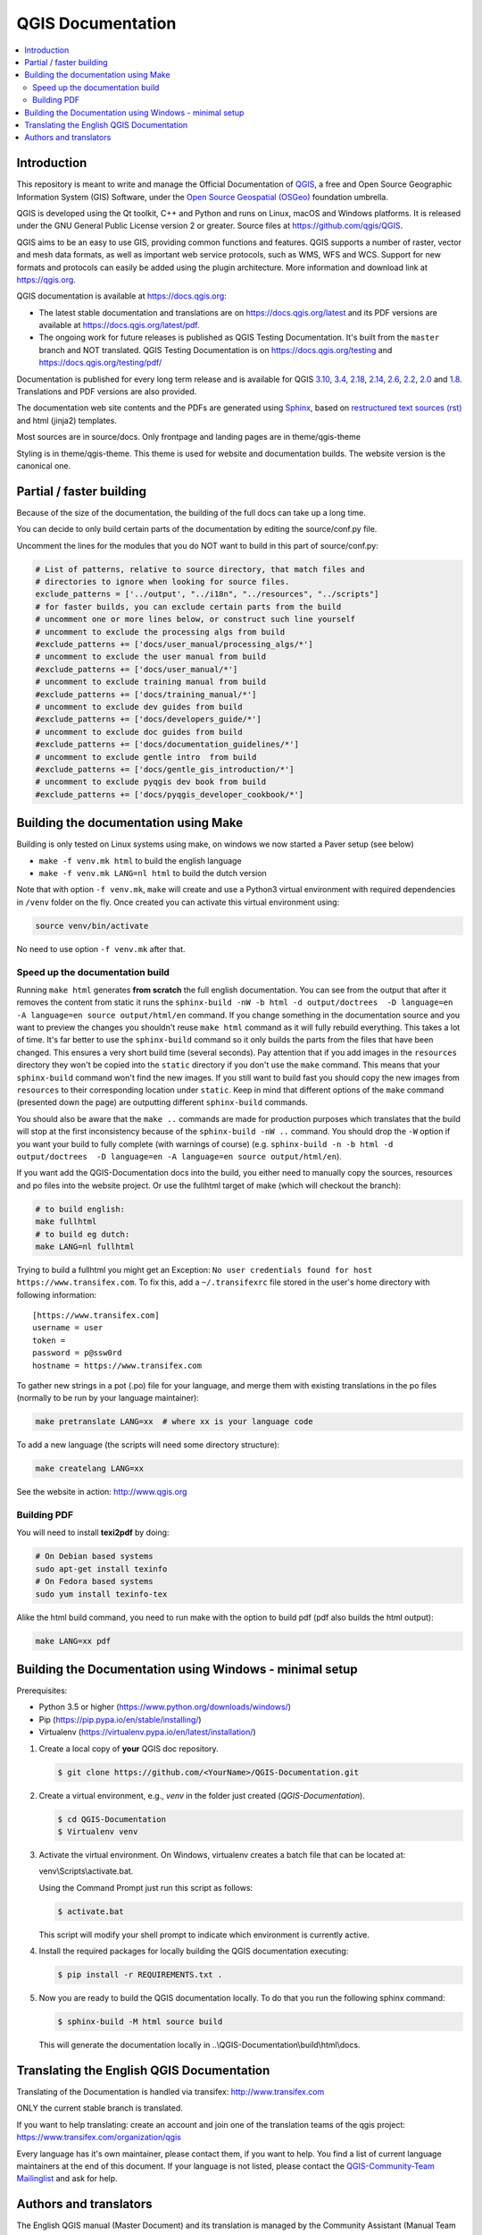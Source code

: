 ******************
QGIS Documentation
******************

.. image:: https://travis-ci.org/qgis/QGIS-Documentation.svg?branch=master
    :target: https://travis-ci.org/qgis/QGIS-Documentation

.. contents::
   :local:

Introduction
============

This repository is meant to write and manage the Official Documentation of
`QGIS <https://qgis.org>`_, a free and Open Source Geographic Information System (GIS)
Software, under the `Open Source Geospatial (OSGeo) <https://www.osgeo.org>`_ foundation umbrella.

QGIS is developed using the Qt toolkit, C++ and Python and runs on Linux, macOS and Windows platforms.
It is released under the GNU General Public License version 2 or greater.
Source files at https://github.com/qgis/QGIS.

QGIS aims to be an easy to use GIS, providing common functions and features. QGIS supports a number
of raster, vector and mesh data formats, as well as important web service
protocols, such as WMS, WFS and WCS. Support for new formats and
protocols can easily be added using the plugin architecture.
More information and download link at https://qgis.org.

QGIS documentation is available at https://docs.qgis.org:

* The latest stable documentation and translations are on https://docs.qgis.org/latest and its PDF versions
  are available at https://docs.qgis.org/latest/pdf.
* The ongoing work for future releases is published as QGIS Testing Documentation.
  It's built from the ``master`` branch and NOT translated. QGIS Testing Documentation
  is on https://docs.qgis.org/testing and https://docs.qgis.org/testing/pdf/

Documentation is published for every long term release and is available for QGIS
`3.10 <https://docs.qgis.org/3.10>`_,
`3.4 <https://docs.qgis.org/3.4>`_,
`2.18 <https://docs.qgis.org/2.18>`_,
`2.14 <https://docs.qgis.org/2.14>`_,
`2.6 <https://docs.qgis.org/2.6>`_,
`2.2 <https://docs.qgis.org/2.2>`_,
`2.0 <https://docs.qgis.org/2.0>`_
and `1.8 <https://docs.qgis.org/1.8>`_.
Translations and PDF versions are also provided.

The documentation web site contents and the PDFs are generated using
`Sphinx <http://sphinx-doc.org/>`_,
based on `restructured text sources (rst) <http://docutils.sourceforge.net/rst.html>`_
and html (jinja2) templates.

Most sources are in source/docs. Only frontpage and landing pages are in theme/qgis-theme

Styling is in theme/qgis-theme. This theme is used for website and documentation builds.
The website version is the canonical one.

Partial / faster building
=========================

Because of the size of the documentation, the building of the full docs can take up a long time.

You can decide to only build certain parts of the documentation by editing the source/conf.py file.

Uncomment the lines for the modules that you do NOT want to build in this part of source/conf.py:

.. code-block:: py

 # List of patterns, relative to source directory, that match files and
 # directories to ignore when looking for source files.
 exclude_patterns = ['../output', "../i18n", "../resources", "../scripts"]
 # for faster builds, you can exclude certain parts from the build
 # uncomment one or more lines below, or construct such line yourself
 # uncomment to exclude the processing algs from build
 #exclude_patterns += ['docs/user_manual/processing_algs/*']
 # uncomment to exclude the user manual from build
 #exclude_patterns += ['docs/user_manual/*']
 # uncomment to exclude training manual from build
 #exclude_patterns += ['docs/training_manual/*']
 # uncomment to exclude dev guides from build
 #exclude_patterns += ['docs/developers_guide/*']
 # uncomment to exclude doc guides from build
 #exclude_patterns += ['docs/documentation_guidelines/*']
 # uncomment to exclude gentle intro  from build
 #exclude_patterns += ['docs/gentle_gis_introduction/*']
 # uncomment to exclude pyqgis dev book from build
 #exclude_patterns += ['docs/pyqgis_developer_cookbook/*']


Building the documentation using Make
=====================================

Building is only tested on Linux systems using make, on windows we now started a Paver setup (see below)

* ``make -f venv.mk html`` to build the english language
* ``make -f venv.mk LANG=nl html`` to build the dutch version

Note that with option ``-f venv.mk``, ``make`` will create and use a Python3 virtual environment with
required dependencies in ``/venv`` folder on the fly. Once created you can activate this virtual environment
using:

.. code-block:: bash

   source venv/bin/activate

No need to use option ``-f venv.mk`` after that.

Speed up the documentation build
--------------------------------

Running ``make html`` generates **from scratch** the full english documentation.
You can see from the output that after it removes the content from static it runs the
``sphinx-build -nW -b html -d output/doctrees  -D language=en -A language=en source output/html/en`` command.
If you change something in the documentation source and you want to preview the changes you shouldn't reuse
``make html`` command as it will fully rebuild everything. This takes a lot of time.
It's far better to use the ``sphinx-build`` command so it only builds the parts from the files that have been
changed. This ensures a very short build time (several seconds). Pay attention that if you add images in the
``resources`` directory they won't be copied  into the ``static`` directory if you don't use the ``make``
command. This means that your ``sphinx-build`` command won't find the new images. If you still want to build
fast you should copy the new images from ``resources`` to their corresponding location under ``static``.
Keep in mind that different options of the ``make`` command (presented down the page) are outputting different
``sphinx-build`` commands.

You should also be aware that the ``make ..`` commands are made for production purposes which translates that
the build will stop at the first inconsistency because of the ``sphinx-build -nW ..`` command. You should drop
the ``-W`` option if you want your build to fully complete (with warnings of course)
(e.g. ``sphinx-build -n -b html -d output/doctrees  -D language=en -A language=en source output/html/en``).


If you want add the QGIS-Documentation docs into the build, you either need
to manually copy the sources, resources and po files into the website project.
Or use the fullhtml target of make (which will checkout the branch):

.. code-block:: bash

    # to build english:
    make fullhtml
    # to build eg dutch:
    make LANG=nl fullhtml

Trying to build a fullhtml you might get an Exception: ``No user credentials found for host https://www.transifex.com``.
To fix this, add a ``~/.transifexrc`` file stored in the user's home directory with following information::

    [https://www.transifex.com]
    username = user
    token =
    password = p@ssw0rd
    hostname = https://www.transifex.com

To gather new strings in a pot (.po) file for your language, and merge them with
existing translations in the po files (normally to be run by your language maintainer):

.. code-block:: bash

  make pretranslate LANG=xx  # where xx is your language code

To add a new language (the scripts will need some directory structure):

.. code-block:: bash

  make createlang LANG=xx

See the website in action: http://www.qgis.org

Building PDF
------------

You will need to install **texi2pdf** by doing:

.. code-block:: bash
   
  # On Debian based systems
  sudo apt-get install texinfo
  # On Fedora based systems
  sudo yum install texinfo-tex

Alike the html build command, you need to run make with the option to build pdf
(pdf also builds the html output):

.. code-block:: bash

 make LANG=xx pdf


Building the Documentation using Windows - minimal setup
========================================================
Prerequisites:

- Python 3.5 or higher (https://www.python.org/downloads/windows/)
- Pip (https://pip.pypa.io/en/stable/installing/)
- Virtualenv (https://virtualenv.pypa.io/en/latest/installation/)

#. Create a local copy of **your** QGIS doc repository.
 
   .. code-block:: bash

     $ git clone https://github.com/<YourName>/QGIS-Documentation.git

#. Create a virtual environment, e.g., *venv* in the folder just created 
   (*QGIS-Documentation*).

   .. code-block:: bash

     $ cd QGIS-Documentation
     $ Virtualenv venv
  
#. Activate the virtual environment. 
   On Windows, virtualenv creates a batch file that can be located at:
   
   venv\\Scripts\\activate.bat. 
   
   Using the Command Prompt just run this script as follows: 

   .. code-block:: bash

     $ activate.bat

   This script will modify your shell prompt to indicate which environment is currently active.  

#. Install the required packages for locally building the QGIS documentation executing:

   .. code-block:: bash

     $ pip install -r REQUIREMENTS.txt . 

#. Now you are ready to build the QGIS documentation locally. To do that you run the following sphinx command:

   .. code-block:: bash

     $ sphinx-build -M html source build

   This will generate the documentation locally in ..\\QGIS-Documentation\\build\\html\\docs.

Translating the English QGIS Documentation
==========================================

Translating of the Documentation is handled via transifex: http://www.transifex.com

ONLY the current stable branch is translated.

If you want to help translating: create an account and join one of the translation
teams of the qgis project: https://www.transifex.com/organization/qgis

Every language has it's own maintainer, please contact them, if you want to help.
You find a list of current language maintainers at the end of this document. If
your language is not listed, please contact the `QGIS-Community-Team Mailinglist
<http://lists.osgeo.org/mailman/listinfo/qgis-community-team>`_ and ask for help.


Authors and translators
=======================

The English QGIS manual (Master Document) and its translation is managed by the
Community Assistant (Manual Team Lead) and supported by additional language
specific teams.

A list of contributors is available at
https://docs.qgis.org/testing/en/docs/user_manual/preamble/contributors.html

To join us, find information at https://qgis.org/en/site/getinvolved/index.html
